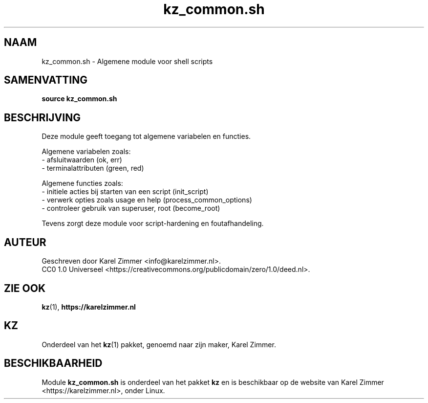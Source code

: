 .\"############################################################################
.\"# SPDX-FileComment: Man page for kz_common.sh
.\"#
.\"# SPDX-FileCopyrightText: Karel Zimmer <info@karelzimmer.nl>
.\"# SPDX-License-Identifier: CC0-1.0
.\"############################################################################
.\"
.TH "kz_common.sh" "1" "Handleiding kz" "kz versie 4.2.1" "Handleiding kz"
.\"
.\"
.SH NAAM
kz_common.sh \- Algemene module voor shell scripts
.\"
.\"
.SH SAMENVATTING
.B source kz_common.sh
.\"
.\"
.SH BESCHRIJVING
Deze module geeft toegang tot algemene variabelen en functies.
.sp
Algemene variabelen zoals:
.br
- afsluitwaarden (ok, err)
.br
- terminalattributen (green, red)
.sp
Algemene functies zoals:
.br
- initiele acties bij starten van een script (init_script)
.br
- verwerk opties zoals usage en help (process_common_options)
.br
- controleer gebruik van superuser, root (become_root)
.sp
Tevens zorgt deze module voor script-hardening en foutafhandeling.
.\"
.\"
.SH AUTEUR
Geschreven door Karel Zimmer <info@karelzimmer.nl>.
.br
CC0 1.0 Universeel <https://creativecommons.org/publicdomain/zero/1.0/deed.nl>.
.\"
.\"
.SH ZIE OOK
\fBkz\fR(1),
\fBhttps://karelzimmer.nl\fR
.\"
.\"
.SH KZ
Onderdeel van het \fBkz\fR(1) pakket, genoemd naar zijn maker, Karel Zimmer.
.\"
.\"
.SH BESCHIKBAARHEID
Module \fBkz_common.sh\fR is onderdeel van het pakket \fBkz\fR en is
beschikbaar op de website van Karel Zimmer <https://karelzimmer.nl>, onder
Linux.
